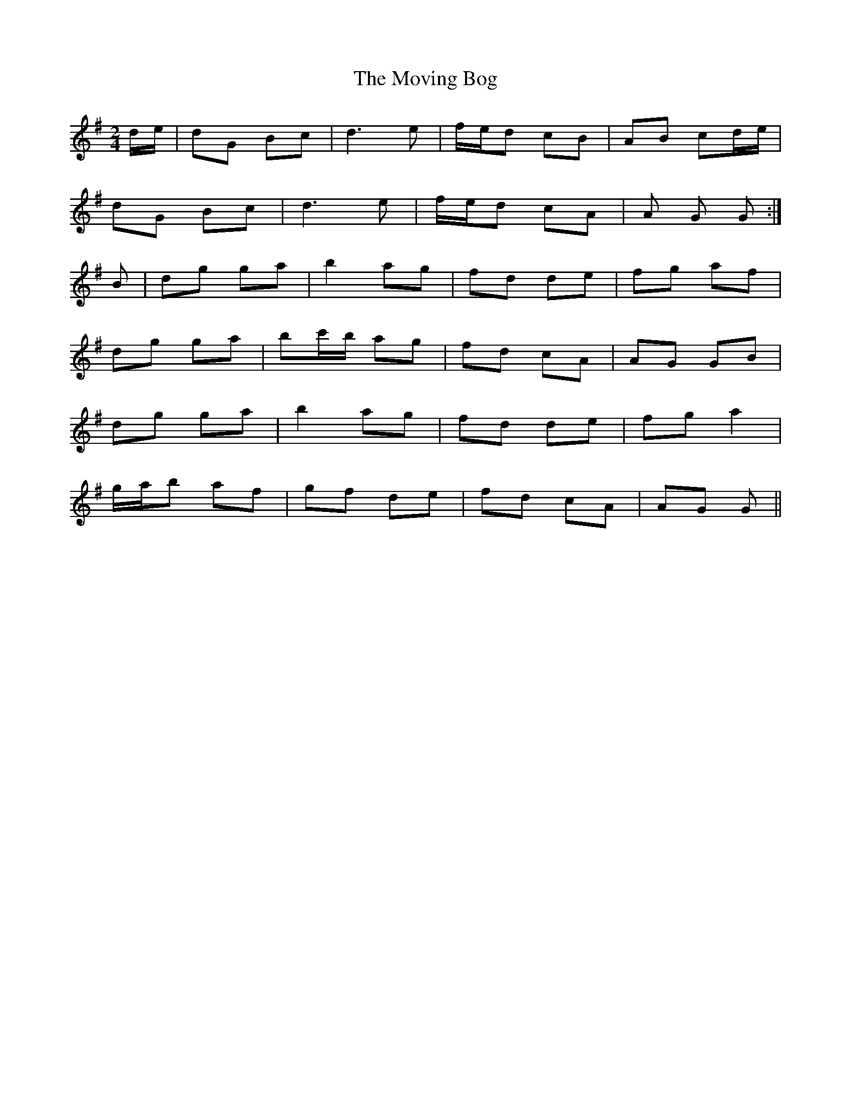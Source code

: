 X: 27989
T: Moving Bog, The
R: polka
M: 2/4
K: Gmajor
de|d2G2 B2c2|d6 e2|fed2 c2B2|A2B2 c2de|
d2G2 B2c2|d6 e2|fed2 c2A2|A2 G2 G2:|
B2|d2g2 g2a2|b4 a2g2|f2d2 d2e2|f2g2 a2f2|
d2g2 g2a2|b2c'b a2g2|f2d2 c2A2|A2G2 G2B2|
d2g2 g2a2|b4 a2g2|f2d2 d2e2|f2g2 a4|
gab2 a2f2|g2f2 d2e2|f2d2 c2A2|A2G2 G2||

